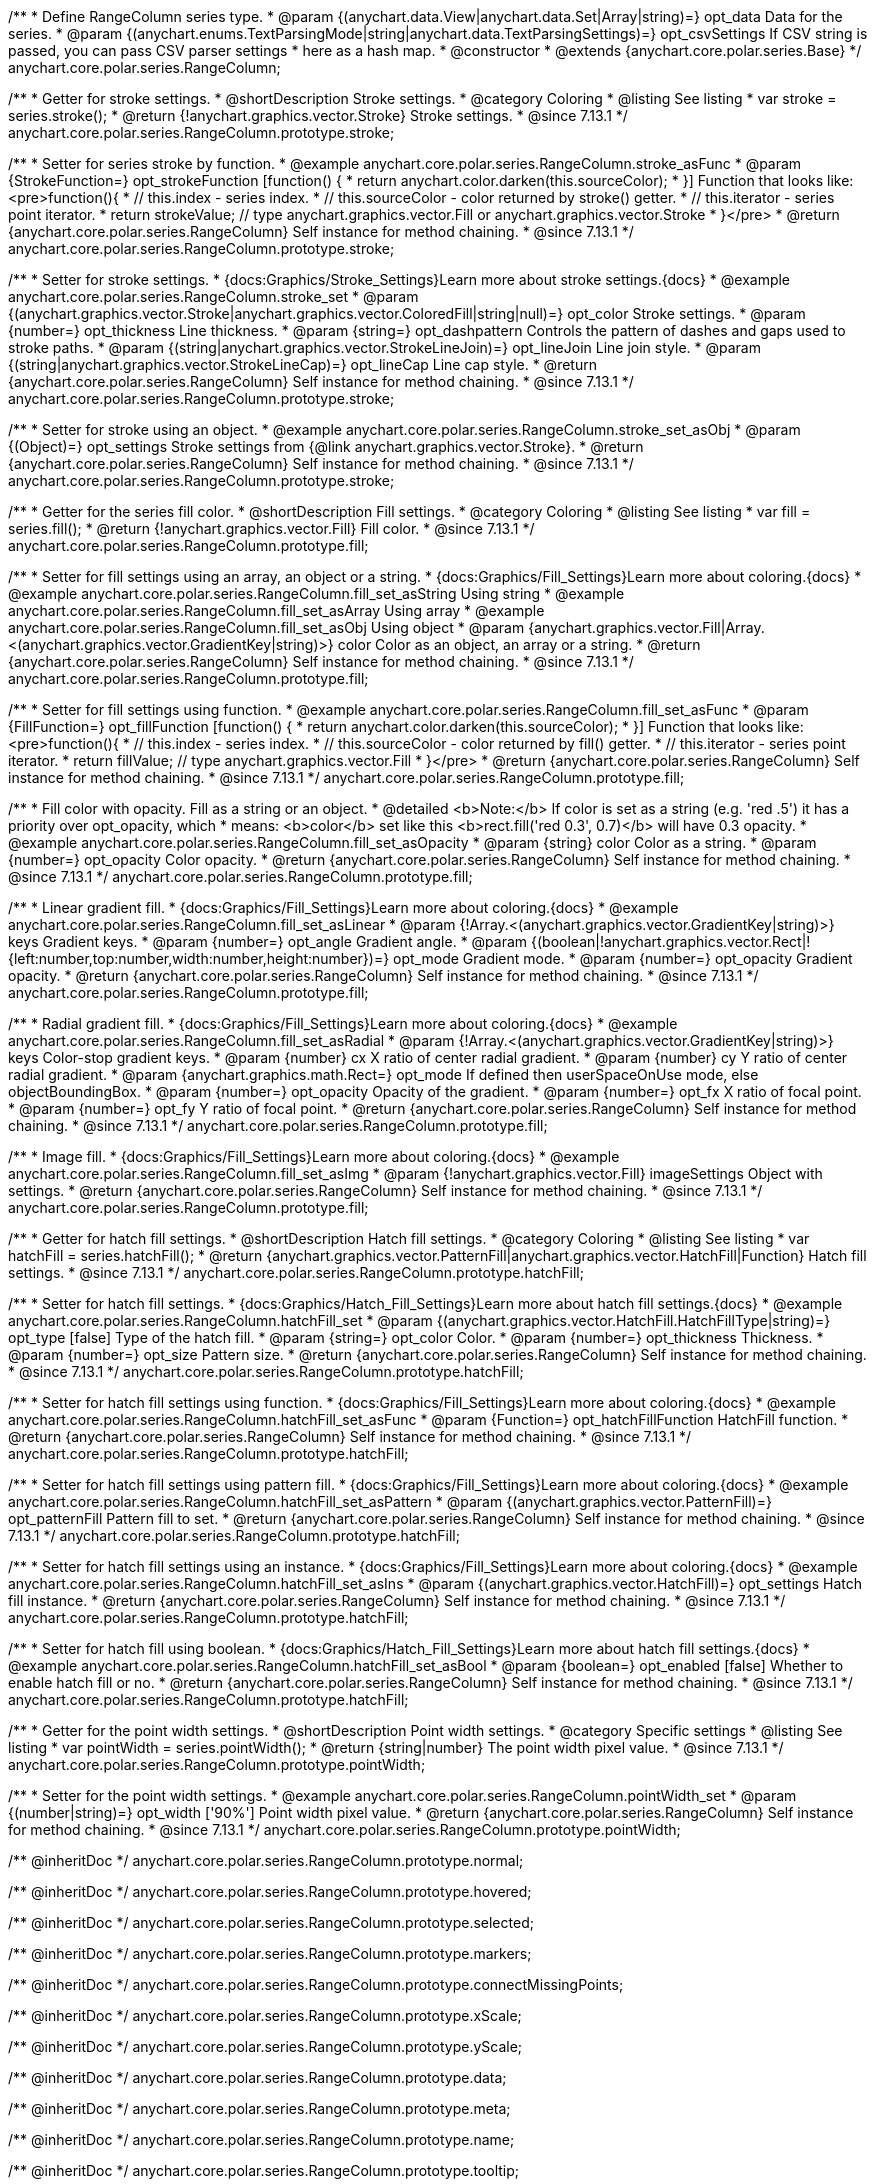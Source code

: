 /**
 * Define RangeColumn series type.
 * @param {(anychart.data.View|anychart.data.Set|Array|string)=} opt_data Data for the series.
 * @param {(anychart.enums.TextParsingMode|string|anychart.data.TextParsingSettings)=} opt_csvSettings If CSV string is passed, you can pass CSV parser settings
 *    here as a hash map.
 * @constructor
 * @extends {anychart.core.polar.series.Base}
 */
anychart.core.polar.series.RangeColumn;


//----------------------------------------------------------------------------------------------------------------------
//
//  anychart.core.polar.series.RangeColumn.prototype.stroke
//
//----------------------------------------------------------------------------------------------------------------------

/**
 * Getter for stroke settings.
 * @shortDescription Stroke settings.
 * @category Coloring
 * @listing See listing
 * var stroke = series.stroke();
 * @return {!anychart.graphics.vector.Stroke} Stroke settings.
 * @since 7.13.1
 */
anychart.core.polar.series.RangeColumn.prototype.stroke;

/**
 * Setter for series stroke by function.
 * @example anychart.core.polar.series.RangeColumn.stroke_asFunc
 * @param {StrokeFunction=} opt_strokeFunction [function() {
 *  return anychart.color.darken(this.sourceColor);
 * }] Function that looks like: <pre>function(){
 *    // this.index - series index.
 *    // this.sourceColor - color returned by stroke() getter.
 *    // this.iterator - series point iterator.
 *    return strokeValue; // type anychart.graphics.vector.Fill or anychart.graphics.vector.Stroke
 * }</pre>
 * @return {anychart.core.polar.series.RangeColumn} Self instance for method chaining.
 * @since 7.13.1
 */
anychart.core.polar.series.RangeColumn.prototype.stroke;

/**
 * Setter for stroke settings.
 * {docs:Graphics/Stroke_Settings}Learn more about stroke settings.{docs}
 * @example anychart.core.polar.series.RangeColumn.stroke_set
 * @param {(anychart.graphics.vector.Stroke|anychart.graphics.vector.ColoredFill|string|null)=} opt_color Stroke settings.
 * @param {number=} opt_thickness Line thickness.
 * @param {string=} opt_dashpattern Controls the pattern of dashes and gaps used to stroke paths.
 * @param {(string|anychart.graphics.vector.StrokeLineJoin)=} opt_lineJoin Line join style.
 * @param {(string|anychart.graphics.vector.StrokeLineCap)=} opt_lineCap Line cap style.
 * @return {anychart.core.polar.series.RangeColumn} Self instance for method chaining.
 * @since 7.13.1
 */
anychart.core.polar.series.RangeColumn.prototype.stroke;

/**
 * Setter for stroke using an object.
 * @example anychart.core.polar.series.RangeColumn.stroke_set_asObj
 * @param {(Object)=} opt_settings Stroke settings from {@link anychart.graphics.vector.Stroke}.
 * @return {anychart.core.polar.series.RangeColumn} Self instance for method chaining.
 * @since 7.13.1
 */
anychart.core.polar.series.RangeColumn.prototype.stroke;

//----------------------------------------------------------------------------------------------------------------------
//
//  anychart.core.polar.series.RangeColumn.prototype.fill
//
//----------------------------------------------------------------------------------------------------------------------

/**
 * Getter for the series fill color.
 * @shortDescription Fill settings.
 * @category Coloring
 * @listing See listing
 * var fill = series.fill();
 * @return {!anychart.graphics.vector.Fill} Fill color.
 * @since 7.13.1
 */
anychart.core.polar.series.RangeColumn.prototype.fill;

/**
 * Setter for fill settings using an array, an object or a string.
 * {docs:Graphics/Fill_Settings}Learn more about coloring.{docs}
 * @example anychart.core.polar.series.RangeColumn.fill_set_asString Using string
 * @example anychart.core.polar.series.RangeColumn.fill_set_asArray Using array
 * @example anychart.core.polar.series.RangeColumn.fill_set_asObj Using object
 * @param {anychart.graphics.vector.Fill|Array.<(anychart.graphics.vector.GradientKey|string)>} color Color as an object, an array or a string.
 * @return {anychart.core.polar.series.RangeColumn} Self instance for method chaining.
 * @since 7.13.1
 */
anychart.core.polar.series.RangeColumn.prototype.fill;

/**
 * Setter for fill settings using function.
 * @example anychart.core.polar.series.RangeColumn.fill_set_asFunc
 * @param {FillFunction=} opt_fillFunction [function() {
 *  return anychart.color.darken(this.sourceColor);
 * }] Function that looks like: <pre>function(){
 *    // this.index - series index.
 *    // this.sourceColor - color returned by fill() getter.
 *    // this.iterator - series point iterator.
 *    return fillValue; // type anychart.graphics.vector.Fill
 * }</pre>
 * @return {anychart.core.polar.series.RangeColumn} Self instance for method chaining.
 * @since 7.13.1
 */
anychart.core.polar.series.RangeColumn.prototype.fill;

/**
 * Fill color with opacity. Fill as a string or an object.
 * @detailed <b>Note:</b> If color is set as a string (e.g. 'red .5') it has a priority over opt_opacity, which
 * means: <b>color</b> set like this <b>rect.fill('red 0.3', 0.7)</b> will have 0.3 opacity.
 * @example anychart.core.polar.series.RangeColumn.fill_set_asOpacity
 * @param {string} color Color as a string.
 * @param {number=} opt_opacity Color opacity.
 * @return {anychart.core.polar.series.RangeColumn} Self instance for method chaining.
 * @since 7.13.1
 */
anychart.core.polar.series.RangeColumn.prototype.fill;

/**
 * Linear gradient fill.
 * {docs:Graphics/Fill_Settings}Learn more about coloring.{docs}
 * @example anychart.core.polar.series.RangeColumn.fill_set_asLinear
 * @param {!Array.<(anychart.graphics.vector.GradientKey|string)>} keys Gradient keys.
 * @param {number=} opt_angle Gradient angle.
 * @param {(boolean|!anychart.graphics.vector.Rect|!{left:number,top:number,width:number,height:number})=} opt_mode Gradient mode.
 * @param {number=} opt_opacity Gradient opacity.
 * @return {anychart.core.polar.series.RangeColumn} Self instance for method chaining.
 * @since 7.13.1
 */
anychart.core.polar.series.RangeColumn.prototype.fill;

/**
 * Radial gradient fill.
 * {docs:Graphics/Fill_Settings}Learn more about coloring.{docs}
 * @example anychart.core.polar.series.RangeColumn.fill_set_asRadial
 * @param {!Array.<(anychart.graphics.vector.GradientKey|string)>} keys Color-stop gradient keys.
 * @param {number} cx X ratio of center radial gradient.
 * @param {number} cy Y ratio of center radial gradient.
 * @param {anychart.graphics.math.Rect=} opt_mode If defined then userSpaceOnUse mode, else objectBoundingBox.
 * @param {number=} opt_opacity Opacity of the gradient.
 * @param {number=} opt_fx X ratio of focal point.
 * @param {number=} opt_fy Y ratio of focal point.
 * @return {anychart.core.polar.series.RangeColumn} Self instance for method chaining.
 * @since 7.13.1
 */
anychart.core.polar.series.RangeColumn.prototype.fill;

/**
 * Image fill.
 * {docs:Graphics/Fill_Settings}Learn more about coloring.{docs}
 * @example anychart.core.polar.series.RangeColumn.fill_set_asImg
 * @param {!anychart.graphics.vector.Fill} imageSettings Object with settings.
 * @return {anychart.core.polar.series.RangeColumn} Self instance for method chaining.
 * @since 7.13.1
 */
anychart.core.polar.series.RangeColumn.prototype.fill;

//----------------------------------------------------------------------------------------------------------------------
//
//  anychart.core.polar.series.RangeColumn.prototype.hatchFill
//
//----------------------------------------------------------------------------------------------------------------------

/**
 * Getter for hatch fill settings.
 * @shortDescription Hatch fill settings.
 * @category Coloring
 * @listing See listing
 * var hatchFill = series.hatchFill();
 * @return {anychart.graphics.vector.PatternFill|anychart.graphics.vector.HatchFill|Function} Hatch fill settings.
 * @since 7.13.1
 */
anychart.core.polar.series.RangeColumn.prototype.hatchFill;

/**
 * Setter for hatch fill settings.
 * {docs:Graphics/Hatch_Fill_Settings}Learn more about hatch fill settings.{docs}
 * @example anychart.core.polar.series.RangeColumn.hatchFill_set
 * @param {(anychart.graphics.vector.HatchFill.HatchFillType|string)=} opt_type [false] Type of the hatch fill.
 * @param {string=} opt_color Color.
 * @param {number=} opt_thickness Thickness.
 * @param {number=} opt_size Pattern size.
 * @return {anychart.core.polar.series.RangeColumn} Self instance for method chaining.
 * @since 7.13.1
 */
anychart.core.polar.series.RangeColumn.prototype.hatchFill;

/**
 * Setter for hatch fill settings using function.
 * {docs:Graphics/Fill_Settings}Learn more about coloring.{docs}
 * @example anychart.core.polar.series.RangeColumn.hatchFill_set_asFunc
 * @param {Function=} opt_hatchFillFunction HatchFill function.
 * @return {anychart.core.polar.series.RangeColumn} Self instance for method chaining.
 * @since 7.13.1
 */
anychart.core.polar.series.RangeColumn.prototype.hatchFill;

/**
 * Setter for hatch fill settings using pattern fill.
 * {docs:Graphics/Fill_Settings}Learn more about coloring.{docs}
 * @example anychart.core.polar.series.RangeColumn.hatchFill_set_asPattern
 * @param {(anychart.graphics.vector.PatternFill)=} opt_patternFill Pattern fill to set.
 * @return {anychart.core.polar.series.RangeColumn} Self instance for method chaining.
 * @since 7.13.1
 */
anychart.core.polar.series.RangeColumn.prototype.hatchFill;

/**
 * Setter for hatch fill settings using an instance.
 * {docs:Graphics/Fill_Settings}Learn more about coloring.{docs}
 * @example anychart.core.polar.series.RangeColumn.hatchFill_set_asIns
 * @param {(anychart.graphics.vector.HatchFill)=} opt_settings Hatch fill instance.
 * @return {anychart.core.polar.series.RangeColumn} Self instance for method chaining.
 * @since 7.13.1
 */
anychart.core.polar.series.RangeColumn.prototype.hatchFill;

/**
 * Setter for hatch fill using boolean.
 * {docs:Graphics/Hatch_Fill_Settings}Learn more about hatch fill settings.{docs}
 * @example anychart.core.polar.series.RangeColumn.hatchFill_set_asBool
 * @param {boolean=} opt_enabled [false] Whether to enable hatch fill or no.
 * @return {anychart.core.polar.series.RangeColumn} Self instance for method chaining.
 * @since 7.13.1
 */
anychart.core.polar.series.RangeColumn.prototype.hatchFill;

//----------------------------------------------------------------------------------------------------------------------
//
//  anychart.core.polar.series.RangeColumn.prototype.pointWidth
//
//----------------------------------------------------------------------------------------------------------------------

/**
 * Getter for the point width settings.
 * @shortDescription Point width settings.
 * @category Specific settings
 * @listing See listing
 * var pointWidth = series.pointWidth();
 * @return {string|number} The point width pixel value.
 * @since 7.13.1
 */
anychart.core.polar.series.RangeColumn.prototype.pointWidth;

/**
 * Setter for the point width settings.
 * @example anychart.core.polar.series.RangeColumn.pointWidth_set
 * @param {(number|string)=} opt_width ['90%'] Point width pixel value.
 * @return {anychart.core.polar.series.RangeColumn} Self instance for method chaining.
 * @since 7.13.1
 */
anychart.core.polar.series.RangeColumn.prototype.pointWidth;

/** @inheritDoc */
anychart.core.polar.series.RangeColumn.prototype.normal;

/** @inheritDoc */
anychart.core.polar.series.RangeColumn.prototype.hovered;

/** @inheritDoc */
anychart.core.polar.series.RangeColumn.prototype.selected;

/** @inheritDoc */
anychart.core.polar.series.RangeColumn.prototype.markers;

/** @inheritDoc */
anychart.core.polar.series.RangeColumn.prototype.connectMissingPoints;

/** @inheritDoc */
anychart.core.polar.series.RangeColumn.prototype.xScale;

/** @inheritDoc */
anychart.core.polar.series.RangeColumn.prototype.yScale;

/** @inheritDoc */
anychart.core.polar.series.RangeColumn.prototype.data;

/** @inheritDoc */
anychart.core.polar.series.RangeColumn.prototype.meta;

/** @inheritDoc */
anychart.core.polar.series.RangeColumn.prototype.name;

/** @inheritDoc */
anychart.core.polar.series.RangeColumn.prototype.tooltip;

/** @inheritDoc */
anychart.core.polar.series.RangeColumn.prototype.legendItem;

/** @inheritDoc */
anychart.core.polar.series.RangeColumn.prototype.color;

/** @inheritDoc */
anychart.core.polar.series.RangeColumn.prototype.labels;

/** @inheritDoc */
anychart.core.polar.series.RangeColumn.prototype.hover;

/** @inheritDoc */
anychart.core.polar.series.RangeColumn.prototype.unhover;

/** @inheritDoc */
anychart.core.polar.series.RangeColumn.prototype.select;

/** @inheritDoc */
anychart.core.polar.series.RangeColumn.prototype.unselect;

/** @inheritDoc */
anychart.core.polar.series.RangeColumn.prototype.selectionMode;

/** @inheritDoc */
anychart.core.polar.series.RangeColumn.prototype.allowPointsSelect;

/** @inheritDoc */
anychart.core.polar.series.RangeColumn.prototype.bounds;

/** @inheritDoc */
anychart.core.polar.series.RangeColumn.prototype.left;

/** @inheritDoc */
anychart.core.polar.series.RangeColumn.prototype.right;

/** @inheritDoc */
anychart.core.polar.series.RangeColumn.prototype.top;

/** @inheritDoc */
anychart.core.polar.series.RangeColumn.prototype.bottom;

/** @inheritDoc */
anychart.core.polar.series.RangeColumn.prototype.width;

/** @inheritDoc */
anychart.core.polar.series.RangeColumn.prototype.height;

/** @inheritDoc */
anychart.core.polar.series.RangeColumn.prototype.minWidth;

/** @inheritDoc */
anychart.core.polar.series.RangeColumn.prototype.minHeight;

/** @inheritDoc */
anychart.core.polar.series.RangeColumn.prototype.maxWidth;

/** @inheritDoc */
anychart.core.polar.series.RangeColumn.prototype.maxHeight;

/** @inheritDoc */
anychart.core.polar.series.RangeColumn.prototype.getPixelBounds;

/** @inheritDoc */
anychart.core.polar.series.RangeColumn.prototype.zIndex;

/** @inheritDoc */
anychart.core.polar.series.RangeColumn.prototype.enabled;

/** @inheritDoc */
anychart.core.polar.series.RangeColumn.prototype.print;

/** @inheritDoc */
anychart.core.polar.series.RangeColumn.prototype.listen;

/** @inheritDoc */
anychart.core.polar.series.RangeColumn.prototype.listenOnce;

/** @inheritDoc */
anychart.core.polar.series.RangeColumn.prototype.unlisten;

/** @inheritDoc */
anychart.core.polar.series.RangeColumn.prototype.unlistenByKey;

/** @inheritDoc */
anychart.core.polar.series.RangeColumn.prototype.removeAllListeners;

/** @inheritDoc */
anychart.core.polar.series.RangeColumn.prototype.id;

/** @inheritDoc */
anychart.core.polar.series.RangeColumn.prototype.transformXY;

/** @inheritDoc */
anychart.core.polar.series.RangeColumn.prototype.getPoint;

/** @inheritDoc */
anychart.core.polar.series.RangeColumn.prototype.getStat;

/** @inheritDoc */
anychart.core.polar.series.RangeColumn.prototype.minPointLength;

/** @inheritDoc */
anychart.core.polar.series.RangeColumn.prototype.maxPointWidth;

/** @inheritDoc */
anychart.core.polar.series.RangeColumn.prototype.pointWidth;

/** @inheritDoc */
anychart.core.polar.series.RangeColumn.prototype.minLabels;

/** @inheritDoc */
anychart.core.polar.series.RangeColumn.prototype.maxLabels;

/** @inheritDoc */
anychart.core.polar.series.RangeColumn.prototype.colorScale;

